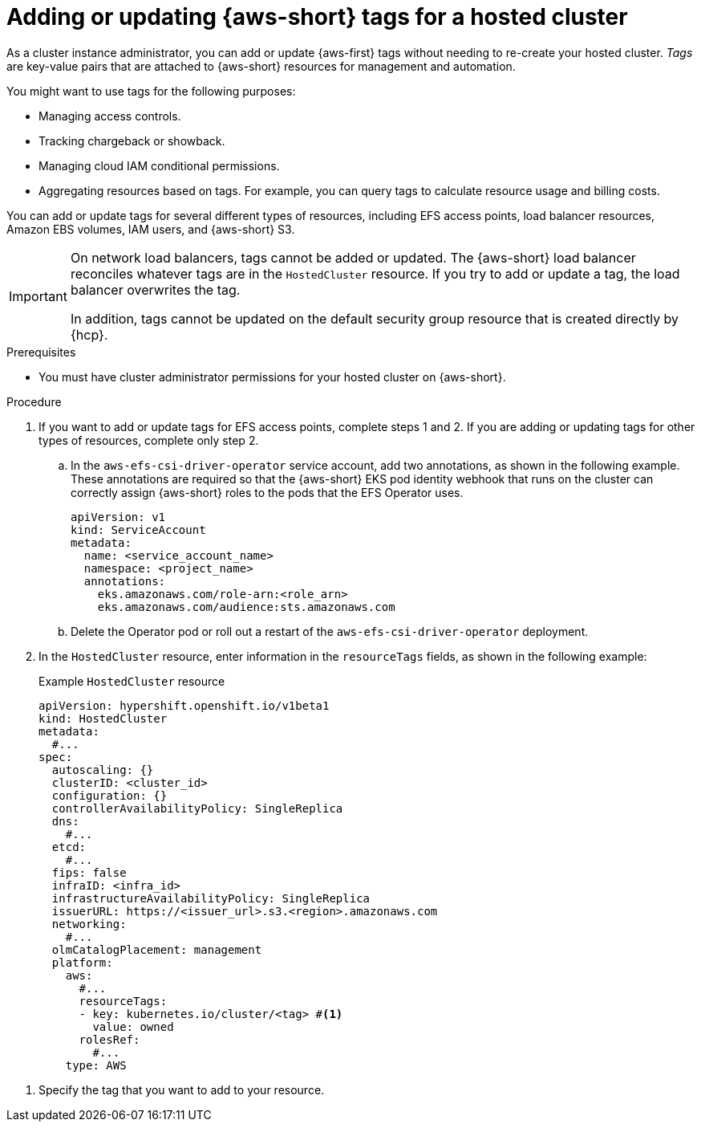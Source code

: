 //Module included in the following assemblies:
// hosted_control_planes/hcp-manage/hcp-manage-aws.adoc

:_mod-docs-content-type: PROCEDURE
[id="hcp-aws-tags_{context}"]
= Adding or updating {aws-short} tags for a hosted cluster

As a cluster instance administrator, you can add or update {aws-first} tags without needing to re-create your hosted cluster. _Tags_ are key-value pairs that are attached to {aws-short} resources for management and automation.

You might want to use tags for the following purposes:

* Managing access controls.
* Tracking chargeback or showback.
* Managing cloud IAM conditional permissions.
* Aggregating resources based on tags. For example, you can query tags to calculate resource usage and billing costs.

You can add or update tags for several different types of resources, including EFS access points, load balancer resources, Amazon EBS volumes, IAM users, and {aws-short} S3.

[IMPORTANT]
====
On network load balancers, tags cannot be added or updated. The {aws-short} load balancer reconciles whatever tags are in the `HostedCluster` resource. If you try to add or update a tag, the load balancer overwrites the tag.

In addition, tags cannot be updated on the default security group resource that is created directly by {hcp}.
====

.Prerequisites

* You must have cluster administrator permissions for your hosted cluster on {aws-short}.

.Procedure

. If you want to add or update tags for EFS access points, complete steps 1 and 2. If you are adding or updating tags for other types of resources, complete only step 2.

.. In the `aws-efs-csi-driver-operator` service account, add two annotations, as shown in the following example. These annotations are required so that the {aws-short} EKS pod identity webhook that runs on the cluster can correctly assign {aws-short} roles to the pods that the EFS Operator uses.
+
[source,yaml]
----
apiVersion: v1
kind: ServiceAccount
metadata:
  name: <service_account_name>
  namespace: <project_name>
  annotations:
    eks.amazonaws.com/role-arn:<role_arn>
    eks.amazonaws.com/audience:sts.amazonaws.com
----

.. Delete the Operator pod or roll out a restart of the `aws-efs-csi-driver-operator` deployment.

. In the `HostedCluster` resource, enter information in the `resourceTags` fields, as shown in the following example:
+

.Example `HostedCluster` resource
[source,yaml]
----
apiVersion: hypershift.openshift.io/v1beta1
kind: HostedCluster
metadata:
  #...
spec:
  autoscaling: {}
  clusterID: <cluster_id>
  configuration: {}
  controllerAvailabilityPolicy: SingleReplica
  dns:
    #...
  etcd:
    #...
  fips: false
  infraID: <infra_id>
  infrastructureAvailabilityPolicy: SingleReplica
  issuerURL: https://<issuer_url>.s3.<region>.amazonaws.com
  networking:
    #...
  olmCatalogPlacement: management
  platform:
    aws:
      #...
      resourceTags:
      - key: kubernetes.io/cluster/<tag> #<1>
        value: owned
      rolesRef:
        #...
    type: AWS
----

<1> Specify the tag that you want to add to your resource.
